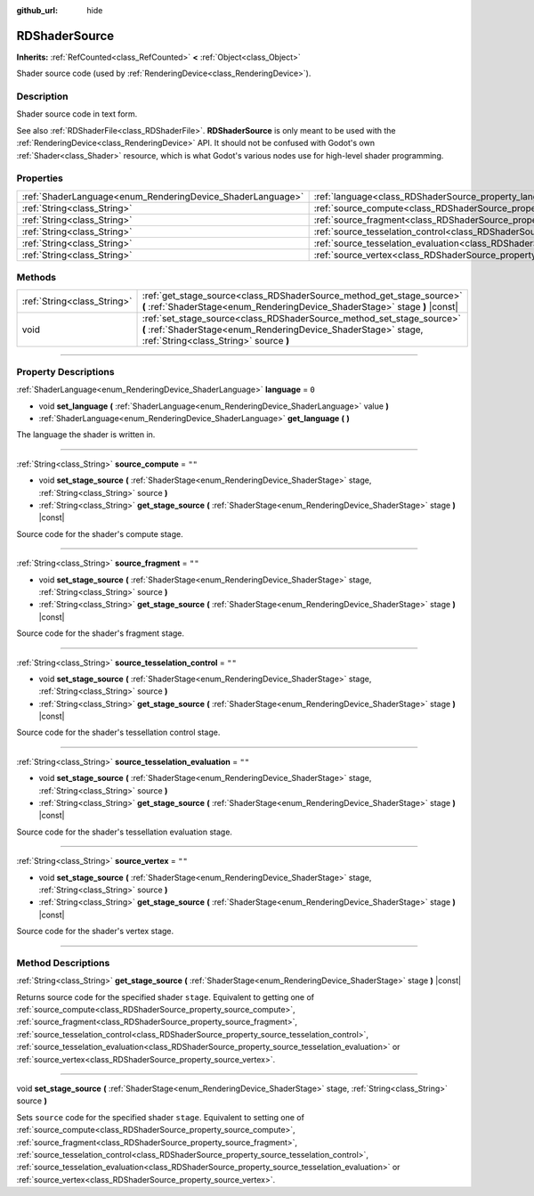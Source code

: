:github_url: hide

.. DO NOT EDIT THIS FILE!!!
.. Generated automatically from Godot engine sources.
.. Generator: https://github.com/godotengine/godot/tree/master/doc/tools/make_rst.py.
.. XML source: https://github.com/godotengine/godot/tree/master/doc/classes/RDShaderSource.xml.

.. _class_RDShaderSource:

RDShaderSource
==============

**Inherits:** :ref:`RefCounted<class_RefCounted>` **<** :ref:`Object<class_Object>`

Shader source code (used by :ref:`RenderingDevice<class_RenderingDevice>`).

.. rst-class:: classref-introduction-group

Description
-----------

Shader source code in text form.

See also :ref:`RDShaderFile<class_RDShaderFile>`. **RDShaderSource** is only meant to be used with the :ref:`RenderingDevice<class_RenderingDevice>` API. It should not be confused with Godot's own :ref:`Shader<class_Shader>` resource, which is what Godot's various nodes use for high-level shader programming.

.. rst-class:: classref-reftable-group

Properties
----------

.. table::
   :widths: auto

   +------------------------------------------------------------+---------------------------------------------------------------------------------------------------+--------+
   | :ref:`ShaderLanguage<enum_RenderingDevice_ShaderLanguage>` | :ref:`language<class_RDShaderSource_property_language>`                                           | ``0``  |
   +------------------------------------------------------------+---------------------------------------------------------------------------------------------------+--------+
   | :ref:`String<class_String>`                                | :ref:`source_compute<class_RDShaderSource_property_source_compute>`                               | ``""`` |
   +------------------------------------------------------------+---------------------------------------------------------------------------------------------------+--------+
   | :ref:`String<class_String>`                                | :ref:`source_fragment<class_RDShaderSource_property_source_fragment>`                             | ``""`` |
   +------------------------------------------------------------+---------------------------------------------------------------------------------------------------+--------+
   | :ref:`String<class_String>`                                | :ref:`source_tesselation_control<class_RDShaderSource_property_source_tesselation_control>`       | ``""`` |
   +------------------------------------------------------------+---------------------------------------------------------------------------------------------------+--------+
   | :ref:`String<class_String>`                                | :ref:`source_tesselation_evaluation<class_RDShaderSource_property_source_tesselation_evaluation>` | ``""`` |
   +------------------------------------------------------------+---------------------------------------------------------------------------------------------------+--------+
   | :ref:`String<class_String>`                                | :ref:`source_vertex<class_RDShaderSource_property_source_vertex>`                                 | ``""`` |
   +------------------------------------------------------------+---------------------------------------------------------------------------------------------------+--------+

.. rst-class:: classref-reftable-group

Methods
-------

.. table::
   :widths: auto

   +-----------------------------+----------------------------------------------------------------------------------------------------------------------------------------------------------------------------------+
   | :ref:`String<class_String>` | :ref:`get_stage_source<class_RDShaderSource_method_get_stage_source>` **(** :ref:`ShaderStage<enum_RenderingDevice_ShaderStage>` stage **)** |const|                             |
   +-----------------------------+----------------------------------------------------------------------------------------------------------------------------------------------------------------------------------+
   | void                        | :ref:`set_stage_source<class_RDShaderSource_method_set_stage_source>` **(** :ref:`ShaderStage<enum_RenderingDevice_ShaderStage>` stage, :ref:`String<class_String>` source **)** |
   +-----------------------------+----------------------------------------------------------------------------------------------------------------------------------------------------------------------------------+

.. rst-class:: classref-section-separator

----

.. rst-class:: classref-descriptions-group

Property Descriptions
---------------------

.. _class_RDShaderSource_property_language:

.. rst-class:: classref-property

:ref:`ShaderLanguage<enum_RenderingDevice_ShaderLanguage>` **language** = ``0``

.. rst-class:: classref-property-setget

- void **set_language** **(** :ref:`ShaderLanguage<enum_RenderingDevice_ShaderLanguage>` value **)**
- :ref:`ShaderLanguage<enum_RenderingDevice_ShaderLanguage>` **get_language** **(** **)**

The language the shader is written in.

.. rst-class:: classref-item-separator

----

.. _class_RDShaderSource_property_source_compute:

.. rst-class:: classref-property

:ref:`String<class_String>` **source_compute** = ``""``

.. rst-class:: classref-property-setget

- void **set_stage_source** **(** :ref:`ShaderStage<enum_RenderingDevice_ShaderStage>` stage, :ref:`String<class_String>` source **)**
- :ref:`String<class_String>` **get_stage_source** **(** :ref:`ShaderStage<enum_RenderingDevice_ShaderStage>` stage **)** |const|

Source code for the shader's compute stage.

.. rst-class:: classref-item-separator

----

.. _class_RDShaderSource_property_source_fragment:

.. rst-class:: classref-property

:ref:`String<class_String>` **source_fragment** = ``""``

.. rst-class:: classref-property-setget

- void **set_stage_source** **(** :ref:`ShaderStage<enum_RenderingDevice_ShaderStage>` stage, :ref:`String<class_String>` source **)**
- :ref:`String<class_String>` **get_stage_source** **(** :ref:`ShaderStage<enum_RenderingDevice_ShaderStage>` stage **)** |const|

Source code for the shader's fragment stage.

.. rst-class:: classref-item-separator

----

.. _class_RDShaderSource_property_source_tesselation_control:

.. rst-class:: classref-property

:ref:`String<class_String>` **source_tesselation_control** = ``""``

.. rst-class:: classref-property-setget

- void **set_stage_source** **(** :ref:`ShaderStage<enum_RenderingDevice_ShaderStage>` stage, :ref:`String<class_String>` source **)**
- :ref:`String<class_String>` **get_stage_source** **(** :ref:`ShaderStage<enum_RenderingDevice_ShaderStage>` stage **)** |const|

Source code for the shader's tessellation control stage.

.. rst-class:: classref-item-separator

----

.. _class_RDShaderSource_property_source_tesselation_evaluation:

.. rst-class:: classref-property

:ref:`String<class_String>` **source_tesselation_evaluation** = ``""``

.. rst-class:: classref-property-setget

- void **set_stage_source** **(** :ref:`ShaderStage<enum_RenderingDevice_ShaderStage>` stage, :ref:`String<class_String>` source **)**
- :ref:`String<class_String>` **get_stage_source** **(** :ref:`ShaderStage<enum_RenderingDevice_ShaderStage>` stage **)** |const|

Source code for the shader's tessellation evaluation stage.

.. rst-class:: classref-item-separator

----

.. _class_RDShaderSource_property_source_vertex:

.. rst-class:: classref-property

:ref:`String<class_String>` **source_vertex** = ``""``

.. rst-class:: classref-property-setget

- void **set_stage_source** **(** :ref:`ShaderStage<enum_RenderingDevice_ShaderStage>` stage, :ref:`String<class_String>` source **)**
- :ref:`String<class_String>` **get_stage_source** **(** :ref:`ShaderStage<enum_RenderingDevice_ShaderStage>` stage **)** |const|

Source code for the shader's vertex stage.

.. rst-class:: classref-section-separator

----

.. rst-class:: classref-descriptions-group

Method Descriptions
-------------------

.. _class_RDShaderSource_method_get_stage_source:

.. rst-class:: classref-method

:ref:`String<class_String>` **get_stage_source** **(** :ref:`ShaderStage<enum_RenderingDevice_ShaderStage>` stage **)** |const|

Returns source code for the specified shader ``stage``. Equivalent to getting one of :ref:`source_compute<class_RDShaderSource_property_source_compute>`, :ref:`source_fragment<class_RDShaderSource_property_source_fragment>`, :ref:`source_tesselation_control<class_RDShaderSource_property_source_tesselation_control>`, :ref:`source_tesselation_evaluation<class_RDShaderSource_property_source_tesselation_evaluation>` or :ref:`source_vertex<class_RDShaderSource_property_source_vertex>`.

.. rst-class:: classref-item-separator

----

.. _class_RDShaderSource_method_set_stage_source:

.. rst-class:: classref-method

void **set_stage_source** **(** :ref:`ShaderStage<enum_RenderingDevice_ShaderStage>` stage, :ref:`String<class_String>` source **)**

Sets ``source`` code for the specified shader ``stage``. Equivalent to setting one of :ref:`source_compute<class_RDShaderSource_property_source_compute>`, :ref:`source_fragment<class_RDShaderSource_property_source_fragment>`, :ref:`source_tesselation_control<class_RDShaderSource_property_source_tesselation_control>`, :ref:`source_tesselation_evaluation<class_RDShaderSource_property_source_tesselation_evaluation>` or :ref:`source_vertex<class_RDShaderSource_property_source_vertex>`.

.. |virtual| replace:: :abbr:`virtual (This method should typically be overridden by the user to have any effect.)`
.. |const| replace:: :abbr:`const (This method has no side effects. It doesn't modify any of the instance's member variables.)`
.. |vararg| replace:: :abbr:`vararg (This method accepts any number of arguments after the ones described here.)`
.. |constructor| replace:: :abbr:`constructor (This method is used to construct a type.)`
.. |static| replace:: :abbr:`static (This method doesn't need an instance to be called, so it can be called directly using the class name.)`
.. |operator| replace:: :abbr:`operator (This method describes a valid operator to use with this type as left-hand operand.)`
.. |bitfield| replace:: :abbr:`BitField (This value is an integer composed as a bitmask of the following flags.)`

